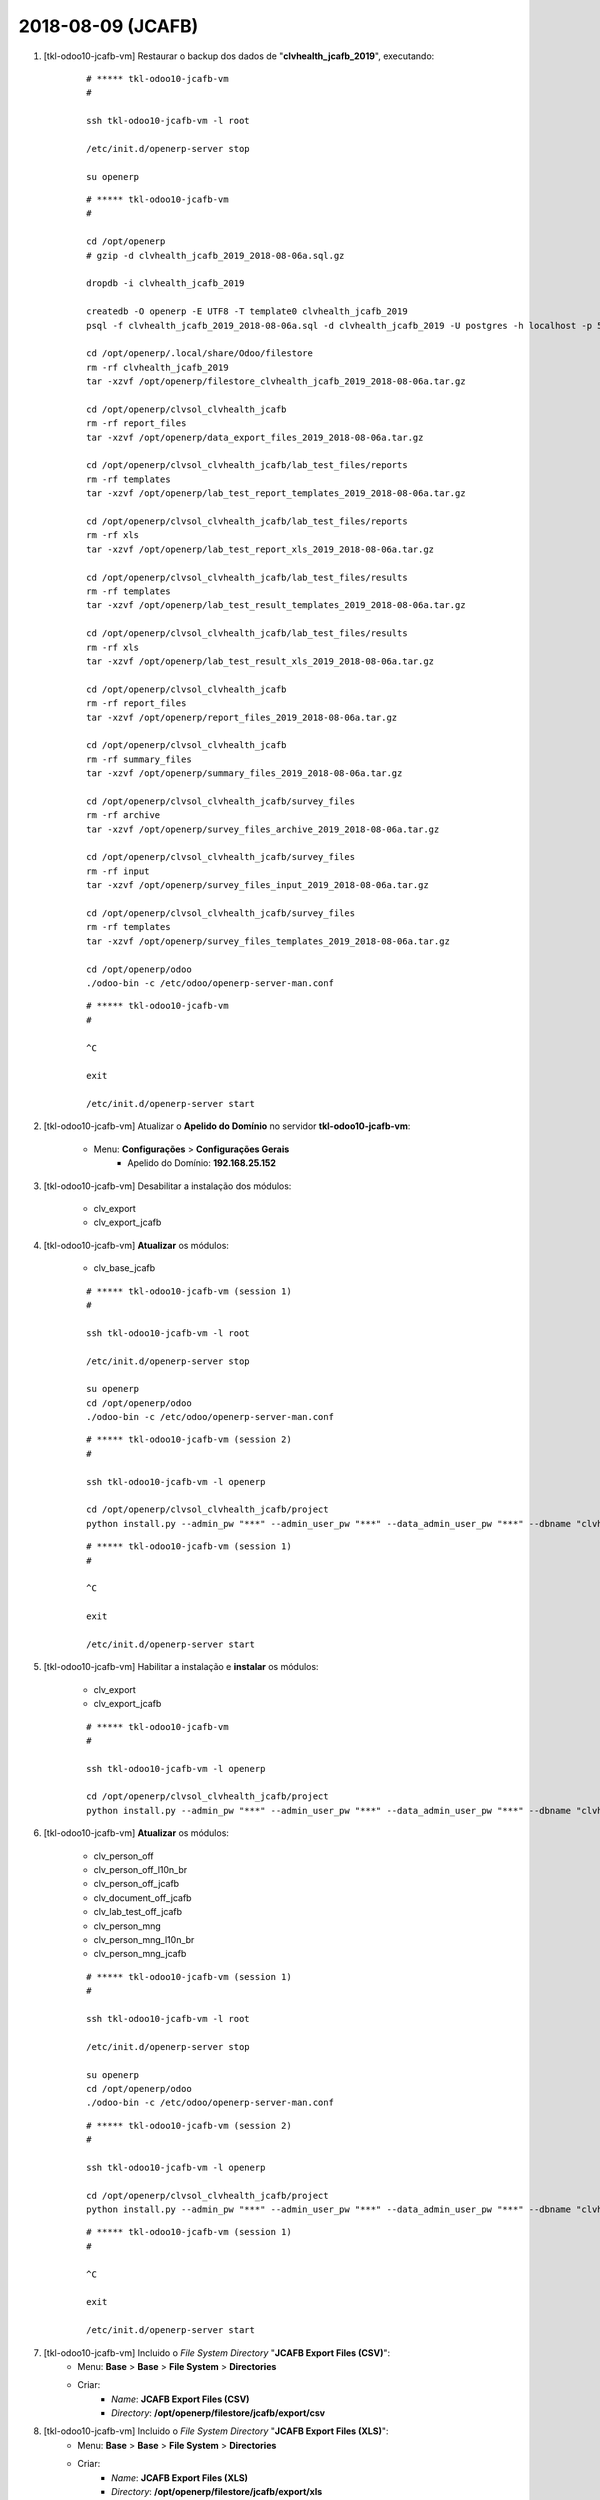 .. raw:: html

    <style> .red {color:red} </style>

.. role:: red

==================
2018-08-09 (JCAFB)
==================

#. [tkl-odoo10-jcafb-vm] Restaurar o backup dos dados de "**clvhealth_jcafb_2019**", executando:

    ::

        # ***** tkl-odoo10-jcafb-vm
        #

        ssh tkl-odoo10-jcafb-vm -l root

        /etc/init.d/openerp-server stop

        su openerp

    ::

        # ***** tkl-odoo10-jcafb-vm
        #

        cd /opt/openerp
        # gzip -d clvhealth_jcafb_2019_2018-08-06a.sql.gz

        dropdb -i clvhealth_jcafb_2019

        createdb -O openerp -E UTF8 -T template0 clvhealth_jcafb_2019
        psql -f clvhealth_jcafb_2019_2018-08-06a.sql -d clvhealth_jcafb_2019 -U postgres -h localhost -p 5432 -q

        cd /opt/openerp/.local/share/Odoo/filestore
        rm -rf clvhealth_jcafb_2019
        tar -xzvf /opt/openerp/filestore_clvhealth_jcafb_2019_2018-08-06a.tar.gz

        cd /opt/openerp/clvsol_clvhealth_jcafb
        rm -rf report_files
        tar -xzvf /opt/openerp/data_export_files_2019_2018-08-06a.tar.gz

        cd /opt/openerp/clvsol_clvhealth_jcafb/lab_test_files/reports
        rm -rf templates
        tar -xzvf /opt/openerp/lab_test_report_templates_2019_2018-08-06a.tar.gz

        cd /opt/openerp/clvsol_clvhealth_jcafb/lab_test_files/reports
        rm -rf xls
        tar -xzvf /opt/openerp/lab_test_report_xls_2019_2018-08-06a.tar.gz

        cd /opt/openerp/clvsol_clvhealth_jcafb/lab_test_files/results
        rm -rf templates
        tar -xzvf /opt/openerp/lab_test_result_templates_2019_2018-08-06a.tar.gz

        cd /opt/openerp/clvsol_clvhealth_jcafb/lab_test_files/results
        rm -rf xls
        tar -xzvf /opt/openerp/lab_test_result_xls_2019_2018-08-06a.tar.gz

        cd /opt/openerp/clvsol_clvhealth_jcafb
        rm -rf report_files
        tar -xzvf /opt/openerp/report_files_2019_2018-08-06a.tar.gz

        cd /opt/openerp/clvsol_clvhealth_jcafb
        rm -rf summary_files
        tar -xzvf /opt/openerp/summary_files_2019_2018-08-06a.tar.gz

        cd /opt/openerp/clvsol_clvhealth_jcafb/survey_files
        rm -rf archive
        tar -xzvf /opt/openerp/survey_files_archive_2019_2018-08-06a.tar.gz

        cd /opt/openerp/clvsol_clvhealth_jcafb/survey_files
        rm -rf input
        tar -xzvf /opt/openerp/survey_files_input_2019_2018-08-06a.tar.gz

        cd /opt/openerp/clvsol_clvhealth_jcafb/survey_files
        rm -rf templates
        tar -xzvf /opt/openerp/survey_files_templates_2019_2018-08-06a.tar.gz

        cd /opt/openerp/odoo
        ./odoo-bin -c /etc/odoo/openerp-server-man.conf

    ::

        # ***** tkl-odoo10-jcafb-vm
        #

        ^C

        exit

        /etc/init.d/openerp-server start

#. [tkl-odoo10-jcafb-vm] Atualizar o **Apelido do Domínio** no servidor **tkl-odoo10-jcafb-vm**:

    * Menu: **Configurações** > **Configurações Gerais**
        * Apelido do Domínio: **192.168.25.152**

#. [tkl-odoo10-jcafb-vm] Desabilitar a instalação dos módulos:

    * clv_export
    * clv_export_jcafb

#. [tkl-odoo10-jcafb-vm] **Atualizar** os módulos:

    * clv_base_jcafb

    ::

        # ***** tkl-odoo10-jcafb-vm (session 1)
        #

        ssh tkl-odoo10-jcafb-vm -l root

        /etc/init.d/openerp-server stop

        su openerp
        cd /opt/openerp/odoo
        ./odoo-bin -c /etc/odoo/openerp-server-man.conf

    ::

        # ***** tkl-odoo10-jcafb-vm (session 2)
        #

        ssh tkl-odoo10-jcafb-vm -l openerp

        cd /opt/openerp/clvsol_clvhealth_jcafb/project
        python install.py --admin_pw "***" --admin_user_pw "***" --data_admin_user_pw "***" --dbname "clvhealth_jcafb_2018" -m clv_base_jcafb

    ::

        # ***** tkl-odoo10-jcafb-vm (session 1)
        #

        ^C

        exit

        /etc/init.d/openerp-server start

#. [tkl-odoo10-jcafb-vm] Habilitar a instalação e **instalar** os módulos:

    * clv_export
    * clv_export_jcafb

    ::

        # ***** tkl-odoo10-jcafb-vm
        #

        ssh tkl-odoo10-jcafb-vm -l openerp

        cd /opt/openerp/clvsol_clvhealth_jcafb/project
        python install.py --admin_pw "***" --admin_user_pw "***" --data_admin_user_pw "***" --dbname "clvhealth_jcafb_2018"

#. [tkl-odoo10-jcafb-vm] **Atualizar** os módulos:

    * clv_person_off
    * clv_person_off_l10n_br
    * clv_person_off_jcafb
    * clv_document_off_jcafb
    * clv_lab_test_off_jcafb
    * clv_person_mng
    * clv_person_mng_l10n_br
    * clv_person_mng_jcafb

    ::

        # ***** tkl-odoo10-jcafb-vm (session 1)
        #

        ssh tkl-odoo10-jcafb-vm -l root

        /etc/init.d/openerp-server stop

        su openerp
        cd /opt/openerp/odoo
        ./odoo-bin -c /etc/odoo/openerp-server-man.conf

    ::

        # ***** tkl-odoo10-jcafb-vm (session 2)
        #

        ssh tkl-odoo10-jcafb-vm -l openerp

        cd /opt/openerp/clvsol_clvhealth_jcafb/project
        python install.py --admin_pw "***" --admin_user_pw "***" --data_admin_user_pw "***" --dbname "clvhealth_jcafb_2018" -m clv_person_off clv_person_mng

    ::

        # ***** tkl-odoo10-jcafb-vm (session 1)
        #

        ^C

        exit

        /etc/init.d/openerp-server start

#. [tkl-odoo10-jcafb-vm] Incluido o *File System Directory* "**JCAFB Export Files (CSV)**":
    * Menu: **Base** > **Base** > **File System** > **Directories**
    * Criar:
        * *Name*: **JCAFB Export Files (CSV)**
        * *Directory*: **/opt/openerp/filestore/jcafb/export/csv**

#. [tkl-odoo10-jcafb-vm] Incluido o *File System Directory* "**JCAFB Export Files (XLS)**":
    * Menu: **Base** > **Base** > **File System** > **Directories**
    * Criar:
        * *Name*: **JCAFB Export Files (XLS)**
        * *Directory*: **/opt/openerp/filestore/jcafb/export/xls**

#. [tkl-odoo10-jcafb-vm] Incluido o *File System Directory* "**JCAFB Export Files (SQLite)**":
    * Menu: **Base** > **Base** > **File System** > **Directories**
    * Criar:
        * *Name*: **JCAFB Export Files (SQLite)**
        * *Directory*: **/opt/openerp/filestore/jcafb/export/sqlite**

#. [tkl-odoo10-jcafb-vm] Criar um backup dos dados de "**clvhealth_jcafb_2019**", executando:

    ::

        # ***** tkl-odoo10-jcafb-vm
        #

        ssh tkl-odoo10-jcafb-vm -l root

        /etc/init.d/openerp-server stop

        su openerp

    ::

        # ***** tkl-odoo10-jcafb-vm
        #

        cd /opt/openerp
        pg_dump clvhealth_jcafb_2019 -Fp -U postgres -h localhost -p 5432 > clvhealth_jcafb_2019_2018-08-09a.sql

        gzip clvhealth_jcafb_2019_2018-08-09a.sql
        pg_dump clvhealth_jcafb_2019 -Fp -U postgres -h localhost -p 5432 > clvhealth_jcafb_2019_2018-08-09a.sql

        cd /opt/openerp/clvsol_clvhealth_jcafb
        tar -czvf /opt/openerp/data_export_files_2019_2018-08-09a.tar.gz data_export_files

        cd /opt/openerp/.local/share/Odoo/filestore
        tar -czvf /opt/openerp/filestore_clvhealth_jcafb_2019_2018-08-09a.tar.gz clvhealth_jcafb_2019

        cd /opt/openerp/filestore
        tar -czvf /opt/openerp/filestore_jcafb_2018-08-09a.tar.gz jcafb

        cd /opt/openerp/clvsol_clvhealth_jcafb/lab_test_files/reports
        tar -czvf /opt/openerp/lab_test_report_templates_2019_2018-08-09a.tar.gz templates

        cd /opt/openerp/clvsol_clvhealth_jcafb/lab_test_files/reports
        tar -czvf /opt/openerp/lab_test_report_xls_2019_2018-08-09a.tar.gz xls

        cd /opt/openerp/clvsol_clvhealth_jcafb/lab_test_files/results
        tar -czvf /opt/openerp/lab_test_result_templates_2019_2018-08-09a.tar.gz templates

        cd /opt/openerp/clvsol_clvhealth_jcafb/lab_test_files/results
        tar -czvf /opt/openerp/lab_test_result_xls_2019_2018-08-09a.tar.gz xls

        cd /opt/openerp/clvsol_clvhealth_jcafb
        tar -czvf /opt/openerp/report_files_2019_2018-08-09a.tar.gz report_files

        cd /opt/openerp/clvsol_clvhealth_jcafb
        tar -czvf /opt/openerp/summary_files_2019_2018-08-09a.tar.gz summary_files

        cd /opt/openerp/clvsol_clvhealth_jcafb/survey_files
        tar -czvf /opt/openerp/survey_files_archive_2019_2018-08-09a.tar.gz archive

        cd /opt/openerp/clvsol_clvhealth_jcafb/survey_files
        tar -czvf /opt/openerp/survey_files_input_2019_2018-08-09a.tar.gz input

        cd /opt/openerp/clvsol_clvhealth_jcafb/survey_files
        tar -czvf /opt/openerp/survey_files_templates_2019_2018-08-09a.tar.gz templates

    ::

        # ***** tkl-odoo10-jcafb-vm
        #

        cd /opt/openerp/odoo
        ./odoo-bin -c /etc/odoo/openerp-server-man.conf

        ^C

        exit

        /etc/init.d/openerp-server start

    Criados os seguintes arquivos:
        * /opt/openerp/clvhealth_jcafb_2019_2018-08-09a.sql
        * /opt/openerp/clvhealth_jcafb_2019_2018-08-09a.sql.gz
        * /opt/openerp/data_export_files_2019_2018-08-09a.tar.gz
        * /opt/openerp/filestore_clvhealth_jcafb_2019_2018-08-09a.tar.gz
        * /opt/openerp/filestore_jcafb_2018-08-09a.tar.gz
        * /opt/openerp/lab_test_report_templates_2019_2018-08-09a.tar.gz
        * /opt/openerp/lab_test_report_xls_2019_2018-08-09a.tar.gz
        * /opt/openerp/lab_test_result_templates_2019_2018-08-09a.tar.gz
        * /opt/openerp/lab_test_result_xls_2019_2018-08-09a.tar.gz
        * /opt/openerp/report_files_2019_2018-08-09a.tar.gz
        * /opt/openerp/summary_files_2019_2018-08-09a.tar.gz
        * /opt/openerp/survey_files_archive_2019_2018-08-09a.tar.gz
        * /opt/openerp/survey_files_input_2019_2018-08-09a.tar.gz
        * /opt/openerp/survey_files_templates_2019_2018-08-09a.tar.gz

#. [tkl-odoo10-jcafb-vm] Restaurar o backup dos dados de "**clvhealth_jcafb_2019**", executando:

    ::

        # ***** tkl-odoo10-jcafb-vm
        #

        ssh tkl-odoo10-jcafb-vm -l root

        /etc/init.d/openerp-server stop

        su openerp

    ::

        # ***** tkl-odoo10-jcafb-vm
        #

        cd /opt/openerp
        # gzip -d clvhealth_jcafb_2019_2018-08-09a.sql.gz

        dropdb -i clvhealth_jcafb_2019

        createdb -O openerp -E UTF8 -T template0 clvhealth_jcafb_2019
        psql -f clvhealth_jcafb_2019_2018-08-09a.sql -d clvhealth_jcafb_2019 -U postgres -h localhost -p 5432 -q

        cd /opt/openerp/.local/share/Odoo/filestore
        rm -rf clvhealth_jcafb_2019
        tar -xzvf /opt/openerp/filestore_clvhealth_jcafb_2019_2018-08-09a.tar.gz

        cd cd /opt/openerp/filestore
        rm -rf jcafb
        tar -xzvf /opt/openerp/filestore_jcafb_2018-08-09a.tar.gz

        cd /opt/openerp/clvsol_clvhealth_jcafb
        rm -rf report_files
        tar -xzvf /opt/openerp/data_export_files_2019_2018-08-09a.tar.gz

        cd /opt/openerp/clvsol_clvhealth_jcafb/lab_test_files/reports
        rm -rf templates
        tar -xzvf /opt/openerp/lab_test_report_templates_2019_2018-08-09a.tar.gz

        cd /opt/openerp/clvsol_clvhealth_jcafb/lab_test_files/reports
        rm -rf xls
        tar -xzvf /opt/openerp/lab_test_report_xls_2019_2018-08-09a.tar.gz

        cd /opt/openerp/clvsol_clvhealth_jcafb/lab_test_files/results
        rm -rf templates
        tar -xzvf /opt/openerp/lab_test_result_templates_2019_2018-08-09a.tar.gz

        cd /opt/openerp/clvsol_clvhealth_jcafb/lab_test_files/results
        rm -rf xls
        tar -xzvf /opt/openerp/lab_test_result_xls_2019_2018-08-09a.tar.gz

        cd /opt/openerp/clvsol_clvhealth_jcafb
        rm -rf report_files
        tar -xzvf /opt/openerp/report_files_2019_2018-08-09a.tar.gz

        cd /opt/openerp/clvsol_clvhealth_jcafb
        rm -rf summary_files
        tar -xzvf /opt/openerp/summary_files_2019_2018-08-09a.tar.gz

        cd /opt/openerp/clvsol_clvhealth_jcafb/survey_files
        rm -rf archive
        tar -xzvf /opt/openerp/survey_files_archive_2019_2018-08-09a.tar.gz

        cd /opt/openerp/clvsol_clvhealth_jcafb/survey_files
        rm -rf input
        tar -xzvf /opt/openerp/survey_files_input_2019_2018-08-09a.tar.gz

        cd /opt/openerp/clvsol_clvhealth_jcafb/survey_files
        rm -rf templates
        tar -xzvf /opt/openerp/survey_files_templates_2019_2018-08-09a.tar.gz

        cd /opt/openerp/odoo
        ./odoo-bin -c /etc/odoo/openerp-server-man.conf

    ::

        # ***** tkl-odoo10-jcafb-vm
        #

        ^C

        exit

        /etc/init.d/openerp-server start
